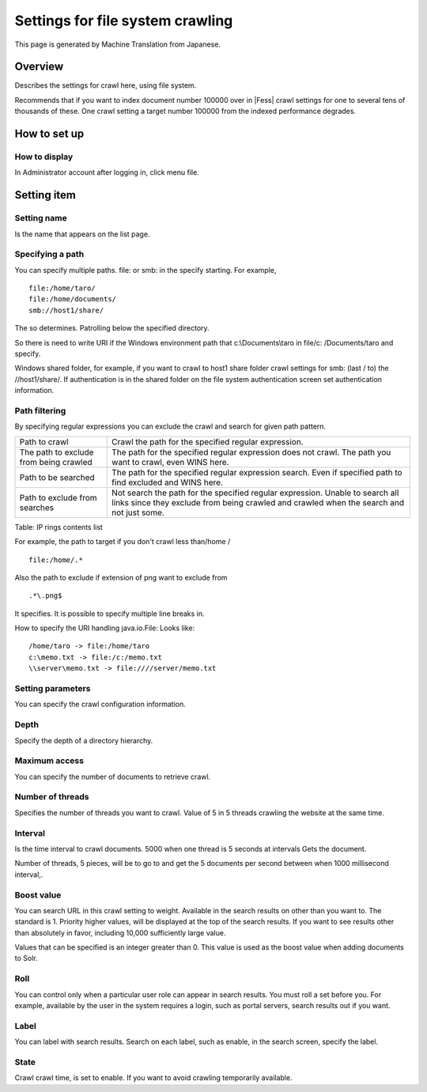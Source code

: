 =================================
Settings for file system crawling
=================================

This page is generated by Machine Translation from Japanese.

Overview
========

Describes the settings for crawl here, using file system.

Recommends that if you want to index document number 100000 over in |Fess| 
crawl settings for one to several tens of thousands of these. One crawl
setting a target number 100000 from the indexed performance degrades.

How to set up
=============

How to display
--------------

In Administrator account after logging in, click menu file.

|image0|

Setting item
============

Setting name
------------

Is the name that appears on the list page.

Specifying a path
-----------------

You can specify multiple paths. file: or smb: in the specify starting.
For example,

::

    file:/home/taro/
    file:/home/documents/
    smb://host1/share/

The so determines. Patrolling below the specified directory.

So there is need to write URI if the Windows environment path that
c:\\Documents\\taro in file/c: /Documents/taro and specify.

Windows shared folder, for example, if you want to crawl to host1 share
folder crawl settings for smb: (last / to) the //host1/share/. If
authentication is in the shared folder on the file system authentication
screen set authentication information.

Path filtering
--------------

By specifying regular expressions you can exclude the crawl and search
for given path pattern.

+------------------------------------------+-----------------------------------------------------------------------------------------------------------------------------------------------------------------------------+
| Path to crawl                            | Crawl the path for the specified regular expression.                                                                                                                        |
+------------------------------------------+-----------------------------------------------------------------------------------------------------------------------------------------------------------------------------+
| The path to exclude from being crawled   | The path for the specified regular expression does not crawl. The path you want to crawl, even WINS here.                                                                   |
+------------------------------------------+-----------------------------------------------------------------------------------------------------------------------------------------------------------------------------+
| Path to be searched                      | The path for the specified regular expression search. Even if specified path to find excluded and WINS here.                                                                |
+------------------------------------------+-----------------------------------------------------------------------------------------------------------------------------------------------------------------------------+
| Path to exclude from searches            | Not search the path for the specified regular expression. Unable to search all links since they exclude from being crawled and crawled when the search and not just some.   |
+------------------------------------------+-----------------------------------------------------------------------------------------------------------------------------------------------------------------------------+

Table: IP rings contents list


For example, the path to target if you don't crawl less than/home /

::

    file:/home/.*

Also the path to exclude if extension of png want to exclude from

::

    .*\.png$

It specifies. It is possible to specify multiple line breaks in.

How to specify the URI handling java.io.File: Looks like:

::

    /home/taro -> file:/home/taro
    c:\memo.txt -> file:/c:/memo.txt
    \\server\memo.txt -> file:////server/memo.txt

Setting parameters
------------------

You can specify the crawl configuration information.

Depth
-----

Specify the depth of a directory hierarchy.

Maximum access
--------------

You can specify the number of documents to retrieve crawl.

Number of threads
-----------------

Specifies the number of threads you want to crawl. Value of 5 in 5
threads crawling the website at the same time.

Interval
--------

Is the time interval to crawl documents. 5000 when one thread is 5
seconds at intervals Gets the document.

Number of threads, 5 pieces, will be to go to and get the 5 documents
per second between when 1000 millisecond interval,.

Boost value
-----------

You can search URL in this crawl setting to weight. Available in the
search results on other than you want to. The standard is 1. Priority
higher values, will be displayed at the top of the search results. If
you want to see results other than absolutely in favor, including 10,000
sufficiently large value.

Values that can be specified is an integer greater than 0. This value is
used as the boost value when adding documents to Solr.

Roll
----

You can control only when a particular user role can appear in search
results. You must roll a set before you. For example, available by the
user in the system requires a login, such as portal servers, search
results out if you want.

Label
-----

You can label with search results. Search on each label, such as enable,
in the search screen, specify the label.

State
-----

Crawl crawl time, is set to enable. If you want to avoid crawling
temporarily available.

.. |image0| image:: ../../../resources/images/en/9.1/admin/fileCrawlingConfig-1.png
